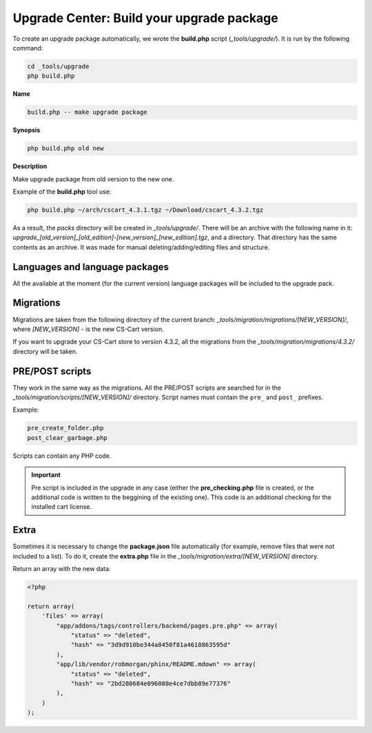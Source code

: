 ******************************************
Upgrade Center: Build your upgrade package
******************************************

To create an upgrade package automatically, we wrote the **build.php** script (*_tools/upgrade/*). It is run by the following command:

.. code-block:: none

	cd _tools/upgrade
	php build.php

**Name**

.. code-block:: none

	build.php -- make upgrade package

**Synopsis**

.. code-block:: none

	php build.php old new

**Description**

Make upgrade package from old version to the new one.

Example of the **build.php** tool use:

.. code-block:: none

	php build.php ~/arch/cscart_4.3.1.tgz ~/Download/cscart_4.3.2.tgz

As a result, the *packs* directory will be created in *_tools/upgrade/*. There will be an archive with the following name in it: *upgrade_[old_version]_[old_edition]-[new_version]_[new_edition].tgz*, and a directory. That directory has the same contents as an archive. It was made for manual deleting/adding/editing files and structure.

Languages and language packages
*******************************

All the available at the moment (for the current version) language packages will be included to the upgrade pack.

Migrations
**********

Migrations are taken from the following directory of the current branch: *_tools/migration/migrations/[NEW_VERSION]/*, where *[NEW_VERSION]* - is the new CS-Cart version.

If you want to upgrade your CS-Cart store to version 4.3.2, all the migrations from the *_tools/migration/migrations/4.3.2/* directory will be taken.

PRE/POST scripts
****************

They work in the same way as the migrations. All the PRE/POST scripts are searched for in the *_tools/migration/scripts/[NEW_VERSION]/* directory.
Script names must contain the ``pre_`` and ``post_`` prefixes.

Example:

.. code-block:: none

  pre_create_folder.php
  post_clear_garbage.php

Scripts can contain any PHP code.

.. important:: Pre script is included in the upgrade in any case (either the **pre_checking.php** file is created, or the additional code is written to the beggining of the existing one). This code is an additional checking for the installed cart license.

Extra
*****

Sometimes it is necessary to change the **package.json** file automatically (for example, remove files that were not included to a list). To do it, create the **extra.php** file in the *_tools/migration/extra/[NEW_VERSION]* directory.

Return an array with the new data:

.. code-block:: none

	<?php

	return array(
	    'files' => array(
	        "app/addons/tags/controllers/backend/pages.pre.php" => array(
	            "status" => "deleted",
	            "hash" => "3d9d910be344a8450f81a4618863595d"
	        ),
	        "app/lib/vendor/robmorgan/phinx/README.mdown" => array(
	            "status" => "deleted",
	            "hash" => "2bd280684e096088e4ce7dbb89e77376"
	        ),
	    )
	);

